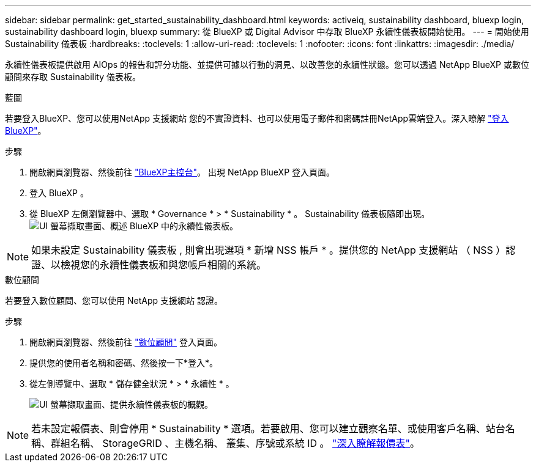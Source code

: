 ---
sidebar: sidebar 
permalink: get_started_sustainability_dashboard.html 
keywords: activeiq, sustainability dashboard, bluexp login, sustainability dashboard login, bluexp 
summary: 從 BlueXP 或 Digital Advisor 中存取 BlueXP 永續性儀表板開始使用。 
---
= 開始使用 Sustainability 儀表板
:hardbreaks:
:toclevels: 1
:allow-uri-read: 
:toclevels: 1
:nofooter: 
:icons: font
:linkattrs: 
:imagesdir: ./media/


[role="lead"]
永續性儀表板提供啟用 AIOps 的報告和評分功能、並提供可據以行動的洞見、以改善您的永續性狀態。您可以透過 NetApp BlueXP 或數位顧問來存取 Sustainability 儀表板。

[role="tabbed-block"]
====
.藍圖
--
若要登入BlueXP、您可以使用NetApp 支援網站 您的不實證資料、也可以使用電子郵件和密碼註冊NetApp雲端登入。深入瞭解 link:https://docs.netapp.com/us-en/cloud-manager-setup-admin/task-logging-in.html["登入 BlueXP"^]。

.步驟
. 開啟網頁瀏覽器、然後前往 link:https://console.bluexp.netapp.com/["BlueXP主控台"^]。
出現 NetApp BlueXP 登入頁面。
. 登入 BlueXP 。
. 從 BlueXP 左側瀏覽器中、選取 * Governance * > * Sustainability * 。
  Sustainability 儀表板隨即出現。
  +
image:sustainability_dashboard_bluexp.png["UI 螢幕擷取畫面、概述 BlueXP 中的永續性儀表板。"]



NOTE: 如果未設定 Sustainability 儀表板 , 則會出現選項 * 新增 NSS 帳戶 * 。提供您的 NetApp 支援網站 （ NSS ）認證、以檢視您的永續性儀表板和與您帳戶相關的系統。

--
.數位顧問
--
若要登入數位顧問、您可以使用 NetApp 支援網站 認證。

.步驟
. 開啟網頁瀏覽器、然後前往 link:https://activeiq.netapp.com/?source=onlinedocs["數位顧問"^] 登入頁面。
. 提供您的使用者名稱和密碼、然後按一下*登入*。
. 從左側導覽中、選取 * 儲存健全狀況 * > * 永續性 * 。
+
image:sustainability_dashboard.png["UI 螢幕擷取畫面、提供永續性儀表板的概觀。"]




NOTE: 若未設定報價表、則會停用 * Sustainability * 選項。若要啟用、您可以建立觀察名單、或使用客戶名稱、站台名稱、群組名稱、 StorageGRID 、主機名稱、 叢集、序號或系統 ID 。 link:concept_overview_dashboard.html["深入瞭解報價表"]。

--
====